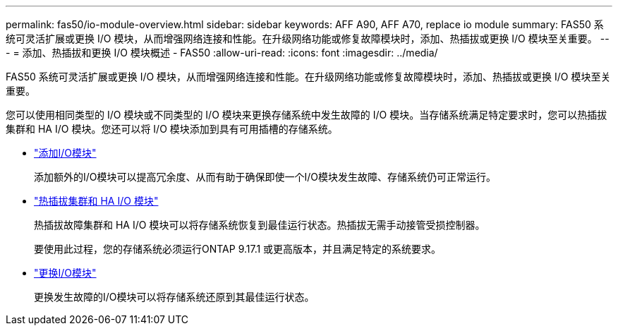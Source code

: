 ---
permalink: fas50/io-module-overview.html 
sidebar: sidebar 
keywords: AFF A90, AFF A70, replace io module 
summary: FAS50 系统可灵活扩展或更换 I/O 模块，从而增强网络连接和性能。在升级网络功能或修复故障模块时，添加、热插拔或更换 I/O 模块至关重要。 
---
= 添加、热插拔和更换 I/O 模块概述 - FAS50
:allow-uri-read: 
:icons: font
:imagesdir: ../media/


[role="lead"]
FAS50 系统可灵活扩展或更换 I/O 模块，从而增强网络连接和性能。在升级网络功能或修复故障模块时，添加、热插拔或更换 I/O 模块至关重要。

您可以使用相同类型的 I/O 模块或不同类型的 I/O 模块来更换存储系统中发生故障的 I/O 模块。当存储系统满足特定要求时，您可以热插拔集群和 HA I/O 模块。您还可以将 I/O 模块添加到具有可用插槽的存储系统。

* link:io-module-add.html["添加I/O模块"]
+
添加额外的I/O模块可以提高冗余度、从而有助于确保即使一个I/O模块发生故障、存储系统仍可正常运行。

* link:io-module-hotswap-ha-slot4.html["热插拔集群和 HA I/O 模块"]
+
热插拔故障集群和 HA I/O 模块可以将存储系统恢复到最佳运行状态。热插拔无需手动接管受损控制器。

+
要使用此过程，您的存储系统必须运行ONTAP 9.17.1 或更高版本，并且满足特定的系统要求。

* link:io-module-replace.html["更换I/O模块"]
+
更换发生故障的I/O模块可以将存储系统还原到其最佳运行状态。



